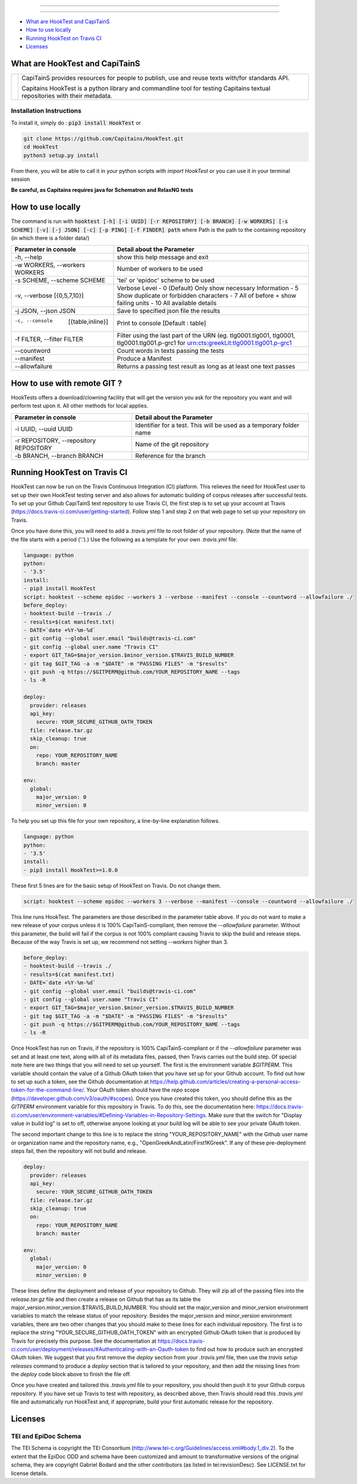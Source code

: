 .. image:: docs/_static/images/header.png
   :scale: 80 %
   :align: center


----------


.. image:: https://coveralls.io/repos/Capitains/HookTest/badge.svg?service=github
  :alt: Coverage Status
  :target: https://coveralls.io/github/Capitains/HookTest
.. image:: https://travis-ci.org/Capitains/HookTest.svg
  :alt: Build Status
  :target: https://travis-ci.org/Capitains/HookTest
.. image:: https://badge.fury.io/py/HookTest.svg
  :alt: PyPI version
  :target: http://badge.fury.io/py/HookTest
.. image:: https://readthedocs.org/projects/docs/badge/?version=latest
    :alt: Documentation
    :target: https://capitains-hooktest.readthedocs.io/en/latest/
.. image:: https://zenodo.org/badge/40954877.svg
   :target: https://zenodo.org/badge/latestdoi/40954877
    

----------


* `What are HookTest and CapiTainS`_
* `How to use locally`_ 
* `Running HookTest on Travis CI`_ 
* `Licenses`_

What are HookTest and CapiTainS
###############################

+-----------+-----------------------------------------------------------------------------------------------------------------------------+
| |logoCap| | CapiTainS provides resources for people to publish, use and reuse texts with/for standards API.                             |
|           |                                                                                                                             |
|           | Capitains HookTest is a python library and commandline tool for testing Capitains textual repositories with their metadata. |
+-----------+-----------------------------------------------------------------------------------------------------------------------------+



.. |logoCap| image:: docs/_static/images/capitains.png
    :target: http://capitains.github.io

Installation Instructions
*************************
To install it, simply do : :code:`pip3 install HookTest` or

.. code-block:: bash

    git clone https://github.com/Capitains/HookTest.git
    cd HookTest
    python3 setup.py install

From there, you will be able to call it in your python scripts with `import HookTest` or you can use it in your terminal session

**Be careful, as Capitains requires java for Schematron and RelaxNG tests**

How to use locally
##################

The command is run with :code:`hooktest [-h] [-i UUID] [-r REPOSITORY] [-b BRANCH] [-w WORKERS] [-s SCHEME] [-v] [-j JSON] [-c] [-p PING] [-f FINDER] path` where Path is the path to the containing repository (in which there is a folder data/)

+----------------------------------------+----------------------------------------------------------------------+
| Parameter in console                   | Detail about the Parameter                                           |
+========================================+======================================================================+
| -h, --help                             | show this help message and exit                                      |
+----------------------------------------+----------------------------------------------------------------------+
| -w WORKERS, --workers WORKERS          | Number of workers to be used                                         |
+----------------------------------------+----------------------------------------------------------------------+
| -s SCHEME, --scheme SCHEME             | 'tei' or 'epidoc' scheme to be used                                  |
+----------------------------------------+----------------------------------------------------------------------+
| -v, --verbose [{0,5,7,10}]             | Verbose Level                                                        |
|                                        | - 0 (Default) Only show necessary Information                        |
|                                        | - 5 Show duplicate or forbidden characters                           |
|                                        | - 7 All of before + show failing units                               |
|                                        | - 10 All available details                                           |
+----------------------------------------+----------------------------------------------------------------------+
| -j JSON, --json JSON                   | Save to specified json file the results                              |
+----------------------------------------+----------------------------------------------------------------------+
| -c, --console  [{table,inline}]        | Print to console    [Default : table]                                |
+----------------------------------------+----------------------------------------------------------------------+
| -f FILTER, --filter FILTER             | Filter using the last part of the URN (eg. tlg0001.tlg001, tlg0001,  |
|                                        | tlg0001.tlg001.p-grc1 for urn:cts:greekLit:tlg0001.tlg001.p-grc1     |
+----------------------------------------+----------------------------------------------------------------------+
| --countword                            | Count words in texts passing the tests                               |
+----------------------------------------+----------------------------------------------------------------------+
| --manifest                             | Produce a Manifest                                                   |
+----------------------------------------+----------------------------------------------------------------------+
| --allowfailure                         | Returns a passing test result as long as at least one text passes    |
+----------------------------------------+----------------------------------------------------------------------+

How to use with remote GIT ?
############################

HookTests offers a download/clowning facility that will get the version you ask for the repository you want and will perform test upon it. All other methods for local applies.

+----------------------------------------+----------------------------------------------------------------------+
| Parameter in console                   | Detail about the Parameter                                           |
+========================================+======================================================================+
| -i UUID, --uuid UUID                   | Identifier for a test. This will be used as a temporary folder name  |
+----------------------------------------+----------------------------------------------------------------------+
| -r REPOSITORY, --repository REPOSITORY | Name of the git repository                                           |
+----------------------------------------+----------------------------------------------------------------------+
| -b BRANCH, --branch BRANCH             | Reference for the branch                                             |
+----------------------------------------+----------------------------------------------------------------------+

Running HookTest on Travis CI
#############################

HookTest can now be run on the Travis Continuous Integration (CI) platform. This relieves the need for HookTest user to set up their own HookTest testing server and also allows for automatic building of corpus releases after successful tests. To set up your Github CapiTainS text repository to use Travis CI, the first step is to set up your account at Travis (https://docs.travis-ci.com/user/getting-started). Follow step 1 and step 2 on that web page to set up your repository on Travis.

Once you have done this, you will need to add a `.travis.yml` file to root folder of your repository. (Note that the name of the file starts with a period ('.').) Use the following as a template for your own `.travis.yml` file:

.. code-block:: yml

    language: python
    python:
    - '3.5'
    install:
    - pip3 install HookTest
    script: hooktest --scheme epidoc --workers 3 --verbose --manifest --console --countword --allowfailure ./
    before_deploy:
    - hooktest-build --travis ./
    - results=$(cat manifest.txt)
    - DATE=`date +%Y-%m-%d`
    - git config --global user.email "builds@travis-ci.com"
    - git config --global user.name "Travis CI"
    - export GIT_TAG=$major_version.$minor_version.$TRAVIS_BUILD_NUMBER
    - git tag $GIT_TAG -a -m "$DATE" -m "PASSING FILES" -m "$results"
    - git push -q https://$GITPERM@github.com/YOUR_REPOSITORY_NAME --tags
    - ls -R

    deploy:
      provider: releases
      api_key:
	secure: YOUR_SECURE_GITHUB_OATH_TOKEN
      file: release.tar.gz
      skip_cleanup: true
      on:
	repo: YOUR_REPOSITORY_NAME
	branch: master

    env:
      global:
	major_version: 0
	minor_version: 0
	
To help you set up this file for your own repository, a line-by-line explanation follows.

.. code-block:: yml

    language: python
    python:
    - '3.5'
    install:
    - pip3 install HookTest>=1.0.0


These first 5 lines are for the basic setup of HookTest on Travis. Do not change them.

.. code-block:: yml

    script: hooktest --scheme epidoc --workers 3 --verbose --manifest --console --countword --allowfailure ./


This line runs HookTest. The parameters are those described in the parameter table above. If you do not want to make a new release of your corpus unless it is 100% CapiTainS-compliant, then remove the `--allowfailure` parameter. Without this parameter, the build will fail if the corpus is not 100% compliant causing Travis to skip the build and release steps. Because of the way Travis is set up, we recommend not setting `--workers` higher than 3.

.. code-block:: yml

    before_deploy:
    - hooktest-build --travis ./
    - results=$(cat manifest.txt)
    - DATE=`date +%Y-%m-%d`
    - git config --global user.email "builds@travis-ci.com"
    - git config --global user.name "Travis CI"
    - export GIT_TAG=$major_version.$minor_version.$TRAVIS_BUILD_NUMBER
    - git tag $GIT_TAG -a -m "$DATE" -m "PASSING FILES" -m "$results"
    - git push -q https://$GITPERM@github.com/YOUR_REPOSITORY_NAME --tags
    - ls -R

Once HookTest has run on Travis, if the repository is 100% CapiTainS-compliant or if the `--allowfailure` parameter was set and at least one text, along with all of its metadata files, passed, then Travis carries out the build step. Of special note here are two things that you will need to set up yourself. The first is the environment variable `$GITPERM`. This variable should contain the value of a Github OAuth token that you have set up for your Github account. To find out how to set up such a token, see the Github documentation at https://help.github.com/articles/creating-a-personal-access-token-for-the-command-line/. Your OAuth token should have the `repo` scope (https://developer.github.com/v3/oauth/#scopes). Once you have created this token, you should define this as the `GITPERM` environment variable for this repository in Travis. To do this, see the documentation here: https://docs.travis-ci.com/user/environment-variables/#Defining-Variables-in-Repository-Settings. Make sure that the switch for "Display value in build log" is set to off, otherwise anyone looking at your build log will be able to see your private OAuth token.

The second important change to this line is to replace the string "YOUR_REPOSITORY_NAME" with the Github user name or organization name and the repository name, e.g., "OpenGreekAndLatin/First1KGreek". If any of these pre-deployment steps fail, then the repository will not build and release.

.. code-block:: yml

    deploy:
      provider: releases
      api_key:
	secure: YOUR_SECURE_GITHUB_OATH_TOKEN
      file: release.tar.gz
      skip_cleanup: true
      on:
	repo: YOUR_REPOSITORY_NAME
	branch: master
	
    env:
      global:
	major_version: 0
	minor_version: 0

These lines define the deployment and release of your repository to Github. They will zip all of the passing files into the `release.tar.gz` file and then create a release on Github that has as its lable the major_version.minor_version.$TRAVIS_BUILD_NUMBER. You should set the major_version and minor_version environment variables to match the release status of your repository. Besides the major_version and minor_version environment variables, there are two other changes that you should make to these lines for each individual repository. The first is to replace the string "YOUR_SECURE_GITHUB_OATH_TOKEN" with an encrypted Github OAuth token that is produced by Travis for precisely this purpose. See the documentation at https://docs.travis-ci.com/user/deployment/releases/#Authenticating-with-an-Oauth-token to find out how to produce such an encrypted OAuth token. We suggest that you first remove the `deploy` section from your `.travis.yml` file, then use the `travis setup releases` command to produce a `deploy` section that is tailored to your repository, and then add the missing lines from the `deploy` code block above to finish the file off.

Once you have created and tailored this `.travis.yml` file to your repository, you should then push it to your Github corpus repository. If you have set up Travis to test with repository, as described above, then Travis should read this `.travis.yml` file and automatically run HookTest and, if appropriate, build your first automatic release for the repository.

Licenses
########

TEI and EpiDoc Schema
*********************

The TEI Schema is copyright the TEI Consortium (http://www.tei-c.org/Guidelines/access.xml#body.1_div.2). To the extent that the EpiDoc ODD and schema have been customized and amount to transformative versions of the original schema, they are copyright Gabriel Bodard and the other contributors (as listed in tei:revisionDesc). See LICENSE.txt for license details.
